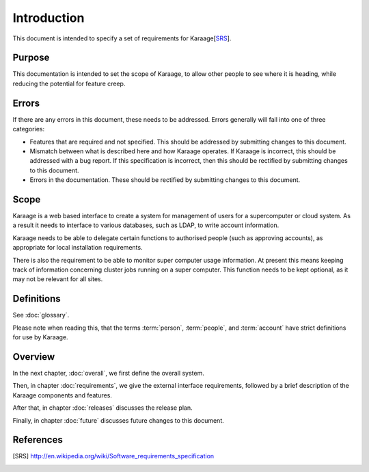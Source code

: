 Introduction
============
This document is intended to specify a set of requirements for Karaage[SRS_].


Purpose
-------
This documentation is intended to set the scope of Karaage, to allow other
people to see where it is heading, while reducing the potential for feature
creep.


Errors
------
If there are any errors in this document, these needs to be addressed. Errors
generally will fall into one of three categories:

*   Features that are required and not specified. This should be addressed
    by submitting changes to this document.
*   Mismatch between what is described here and how Karaage operates. If
    Karaage is incorrect, this should be addressed with a bug report. If this
    specification is incorrect, then this should be rectified by submitting
    changes to this document.
*   Errors in the documentation. These should be rectified by submitting
    changes to this document.


Scope
-----
Karaage is a web based interface to create a system for management of users for
a supercomputer or cloud system. As a result it needs to interface to various
databases, such as LDAP, to write account information.

Karaage needs to be able to delegate certain functions to authorised people
(such as approving accounts), as appropriate for local installation
requirements.

There is also the requirement to be able to monitor super computer usage
information. At present this means keeping track of information concerning
cluster jobs running on a super computer. This function needs to be kept
optional, as it may not be relevant for all sites.


Definitions
-----------
See :doc:`glossary`.

Please note when reading this, that the terms :term:`person`, :term:`people`,
and :term:`account` have strict definitions for use by Karaage.

Overview
--------
In the next chapter, :doc:`overall`, we first define the overall system.

Then, in chapter :doc:`requirements`, we give the external interface
requirements, followed by a brief description of the Karaage components and
features.

After that, in chapter :doc:`releases` discusses the release plan.

Finally, in chapter :doc:`future` discusses future changes to this document.

References
----------

.. [SRS] http://en.wikipedia.org/wiki/Software_requirements_specification

